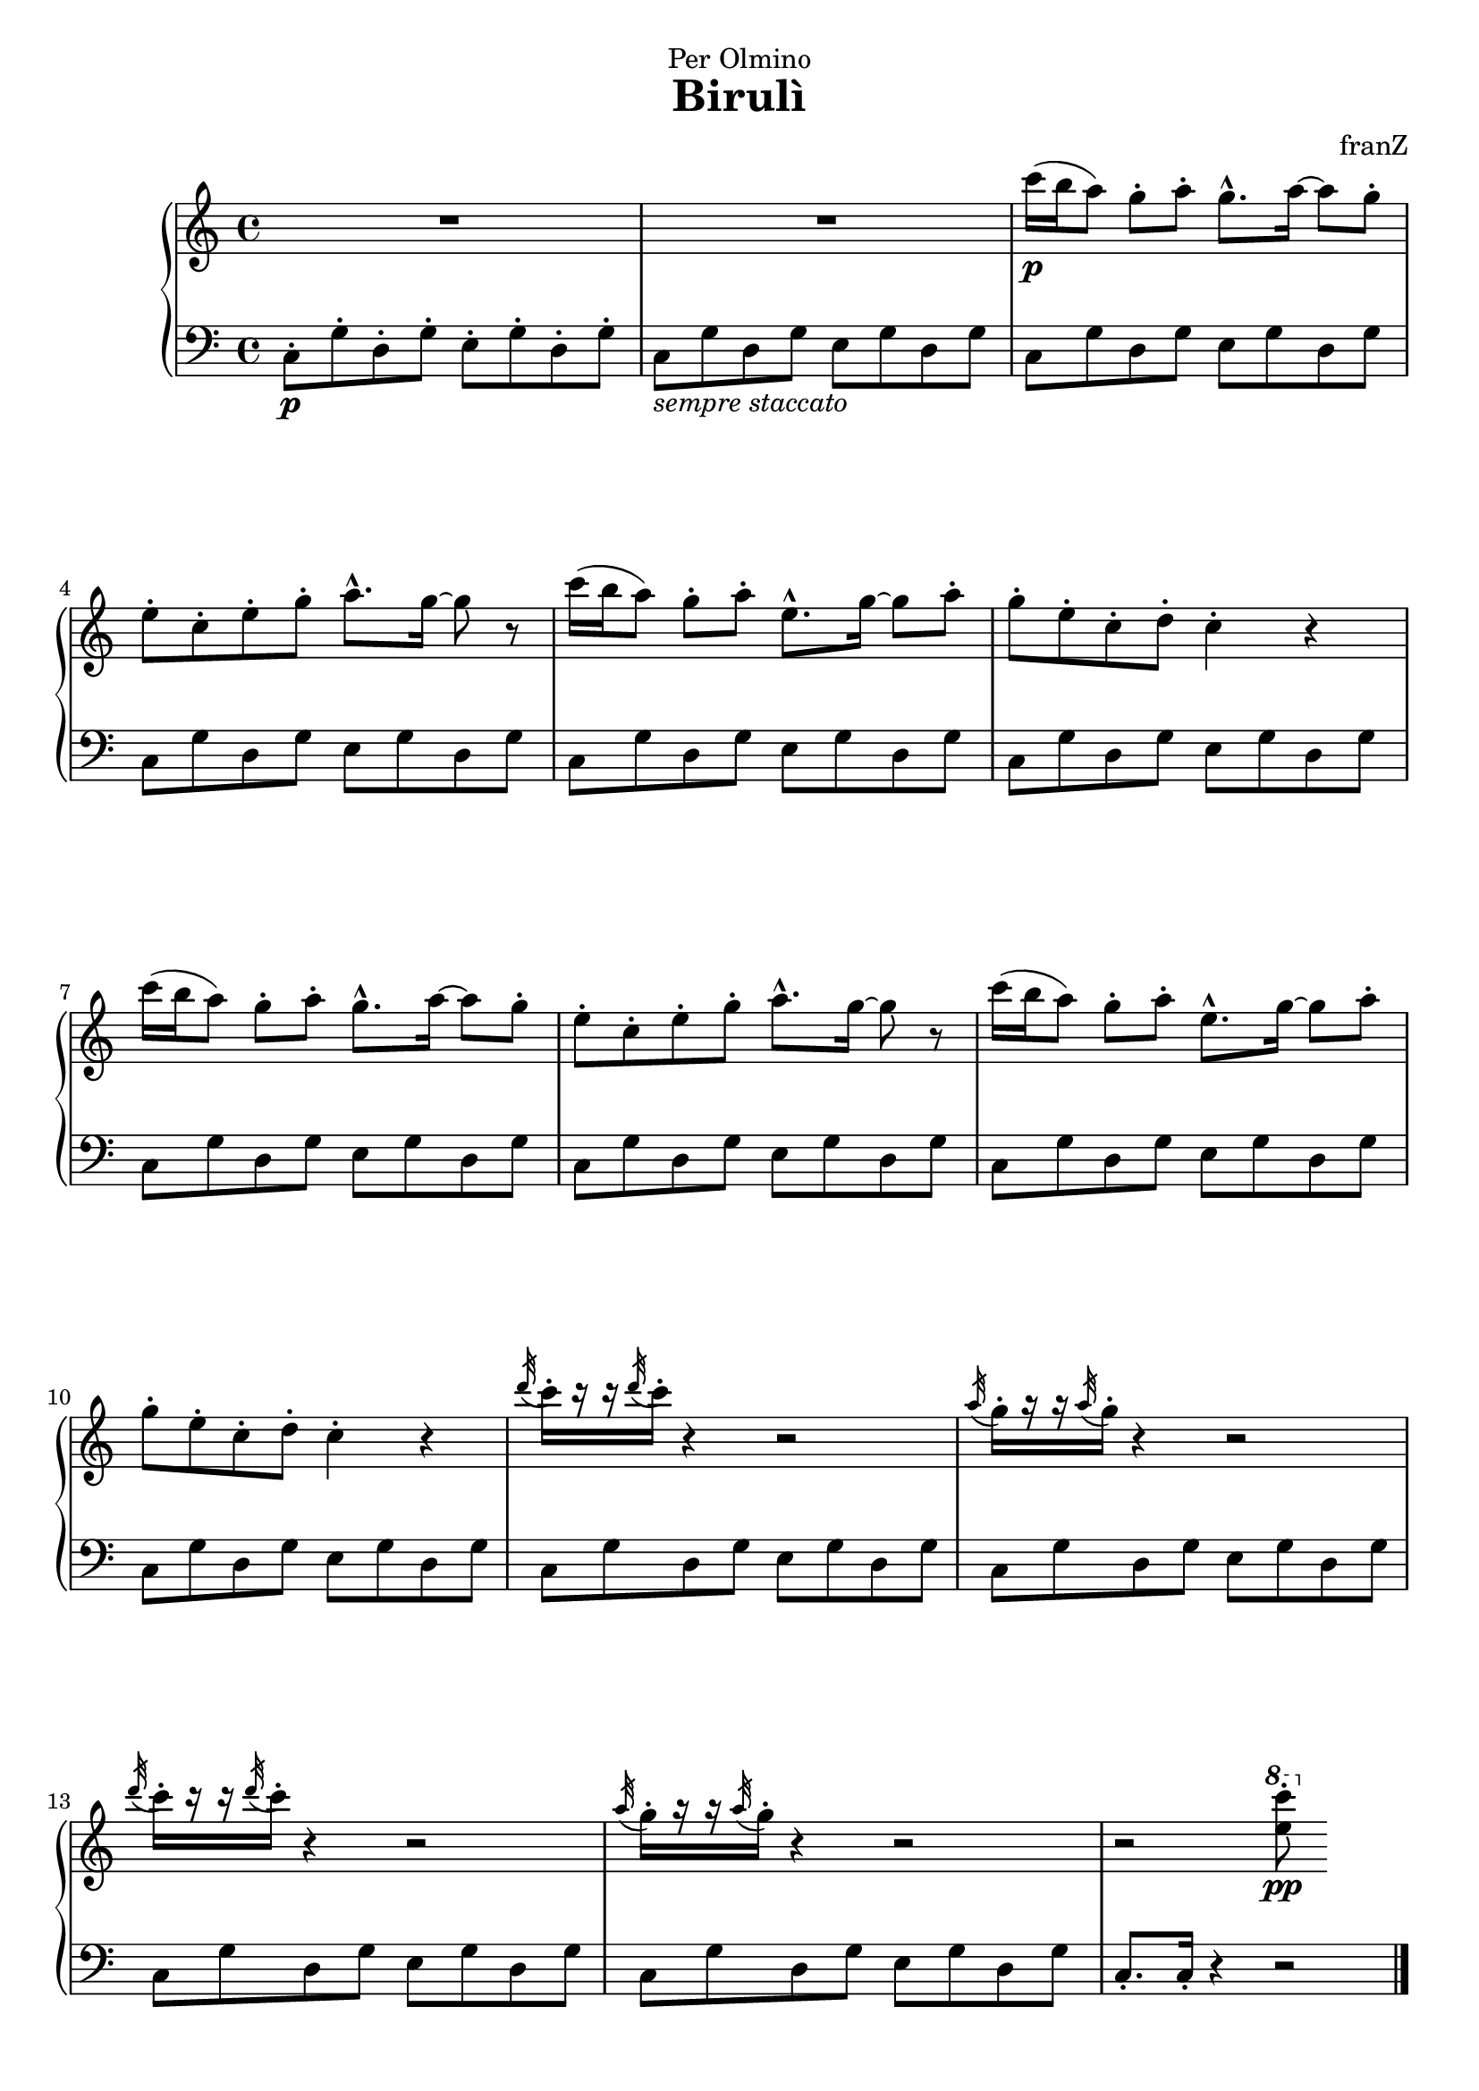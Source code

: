 \version "2.18.2"

\header {
  dedication = "Per Olmino"
  title = "Birulì"
  composer = "franZ"
  tagline= ""
}
\paper {  
  ragged-last-bottom = ##f
  ragged-bottom = ##f
}
global = {
  \key c \major
  \time 4/4
  % the actual music

}

right = \relative c''' {
  \global
  % Music follows here.
  R1*2 |

  c16(\p b a8)  g-. a-. g8.-^ a16~a8 g-. |
  e-. c-. e-. g-. a8.-^ g16~ g8 r |
  c16( b a8)  g-. a-. e8.-^ g16~ g8 a-. |
  g8-. e-. c-. d-. c4-. r
  c'16( b a8)  g-. a-. g8.-^ a16~a8 g-. |
  e-. c-. e-. g-. a8.-^ g16~ g8 r |
  c16( b a8)  g-. a-. e8.-^ g16~ g8 a-. |
  g8-. e-. c-. d-. c4-. r

  \acciaccatura d'32 c16-.[ r16 r16 \acciaccatura d32 c16-.] r4 r2 |
  \acciaccatura a32 g16-.[ r16 r16 \acciaccatura a32 g16-.] r4 r2 |
  \acciaccatura d'32 c16-.[ r16 r16 \acciaccatura d32 c16-.] r4 r2 |
  \acciaccatura a32 g16-.[ r16 r16 \acciaccatura a32 g16-.] r4 r2 |
  
  r2 \ottava #1 <c' e,>8-.\pp 
  
}   


left = \relative c {
  \global
  % Music follows here.
  c8-.\p  g'-. d-. g-. e-. g-. d-. g-. |
  c,8_\markup \italic "sempre staccato" g' d g e g d g |

  c,8  g' d g e g d g |
  c,8 g' d g e g d g |
  c,8 g' d g e g d g |
  c,8 g' d g e g d g |
  c,8  g' d g e g d g |
  c,8 g' d g e g d g |
  c,8 g' d g e g d g |
  c,8 g' d g e g d g |

  c,8 g' d g e g d g |
  c,8 g' d g e g d g |
  c,8 g' d g e g d g |
  c,8 g' d g e g d g |
  c,8.-. c16-. r4 r2 \bar "|."
}

\score {
  \new PianoStaff \with {
    %    instrumentName = "Piano"
  } <<
    \new Staff = "right" \with {
      midiInstrument = "acoustic grand"
    } \right
    \new Staff = "left" \with {
      midiInstrument = "acoustic grand"
    } { \clef bass \left }
  >>
  \layout { }
  \midi {
    \context {
      \Score
      tempoWholesPerMinute = #(ly:make-moment 100 4)
    }
  }
}

